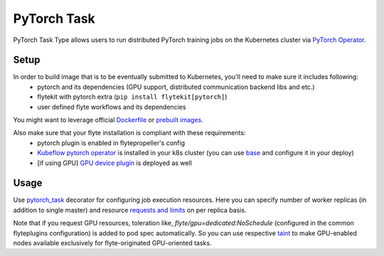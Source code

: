 .. _pytorch-task-type:

PyTorch Task
============

PyTorch Task Type allows users to run distributed PyTorch training jobs on the Kubernetes cluster via `PyTorch Operator`_.

#####
Setup
#####

In order to build image that is to be eventually submitted to Kubernetes, you'll need to make sure it includes following:
  - pytorch and its dependencies (GPU support, distributed communication backend libs and etc.)
  - flytekit with pytorch extra (``pip install flytekit[pytorch]``)
  - user defined flyte workflows and its dependencies

You might want to leverage official `Dockerfile`_ or `prebuilt images`_.

Also make sure that your flyte installation is compliant with these requirements:
  - pytorch plugin is enabled in flytepropeller's config
  - `Kubeflow pytorch operator`_ is installed in your k8s cluster (you can use `base`_ and configure it in your deploy)
  - [if using GPU] `GPU device plugin`_ is deployed as well


#####
Usage
#####

Use pytorch_task_ decorator for configuring job execution resources. Here you can specify number of worker replicas (in addition to single master) and resource `requests and limits`_ on per replica basis.

.. code-block:: python
   :caption: PyTorch task example (an excerpt from `flytesnacks`_)

   @inputs(
       batch_size=Types.Integer,
       test_batch_size=Types.Integer,
       epochs=Types.Integer,
       learning_rate=Types.Float,
       sgd_momentum=Types.Float,
       seed=Types.Integer,
       log_interval=Types.Integer,
       dir=Types.String)
   @outputs(epoch_accuracies=[Types.Float], model_state=Types.Blob)
   @pytorch_task(
       workers_count=2,
       per_replica_cpu_request="500m",
       per_replica_memory_request="4Gi",
       per_replica_memory_limit="8Gi",
       per_replica_gpu_limit="1",
   )
   def mnist_pytorch_job(workflow_params, batch_size, test_batch_size, epochs, learning_rate, sgd_momentum, seed, log_interval, dir, epoch_accuracies, model_state):
       backend_type = dist.Backend.GLOO

       torch.manual_seed(seed)

       device = torch.device('cuda' if torch.cuda.is_available else 'cpu')

       if should_distribute():
           dist.init_process_group(backend=backend_type)

       kwargs = {'num_workers': 1, 'pin_memory': True} if torch.cuda.is_available else {}
       train_loader = torch.utils.data.DataLoader(
           datasets.MNIST('../data', train=True, download=True,
                          transform=transforms.Compose([
                              transforms.ToTensor(),
                              transforms.Normalize((0.1307,), (0.3081,))
                          ])),
           batch_size=batch_size, shuffle=True, **kwargs)
       test_loader = torch.utils.data.DataLoader(
           datasets.MNIST('../data', train=False, transform=transforms.Compose([
               transforms.ToTensor(),
               transforms.Normalize((0.1307,), (0.3081,))
           ])),
           batch_size=test_batch_size, shuffle=False, **kwargs)

       model = Net().to(device)

       if is_distributed():
           Distributor = nn.parallel.DistributedDataParallel if torch.cuda.is_available \
               else nn.parallel.DistributedDataParallelCPU
           model = Distributor(model)

       optimizer = optim.SGD(model.parameters(), lr=learning_rate, momentum=sgd_momentum)

       accuracies = [epoch_step(model, device, train_loader, test_loader, optimizer, epoch, writer, log_interval) for epoch in range(1, epochs + 1)]

       model_file = "mnist_cnn.pt"
       torch.save(model.state_dict(), model_file)

       model_state.set(model_file)
       epoch_accuracies.set(accuracies)

   def should_distribute():
       return dist.is_available() and WORLD_SIZE > 1


   def is_distributed():
       return dist.is_available() and dist.is_initialized()


Note that if you request GPU resources, toleration like, `flyte/gpu=dedicated:NoSchedule` (configured in the common flyteplugins configuration) is added to pod spec automatically. So you can use respective taint_ to make GPU-enabled nodes available exclusively for flyte-originated GPU-oriented tasks.

.. _`PyTorch Operator`: https://github.com/kubeflow/pytorch-operator
.. _Dockerfile: https://github.com/pytorch/pytorch/blob/master/docker/pytorch/Dockerfile
.. _`prebuilt images`: https://hub.docker.com/r/pytorch/pytorch/tags
.. _pytorch_task: https://lyft.github.io/flyte/flytekit/flytekit.sdk.html#flytekit.sdk.tasks.pytorch_task
.. _`requests and limits`: https://kubernetes.io/docs/concepts/configuration/manage-resources-containers/#requests-and-limits
.. _taint: https://kubernetes.io/docs/concepts/scheduling-eviction/taint-and-toleration/
.. _`Kubeflow pytorch operator`: https://github.com/kubeflow/pytorch-operator
.. _`base`: https://github.com/lyft/flyte/blob/master/kustomize/base/operators/kfoperators/pytorch/kustomization.yaml
.. _`GPU device plugin`: https://kubernetes.io/docs/tasks/manage-gpus/scheduling-gpus/#deploying-nvidia-gpu-device-plugin
.. _`flytesnacks`: https://github.com/lyft/flytesnacks/blob/761426a2a41809c339a5444d111dfc637434f015/pytorch/workflows/mnist.py#L1